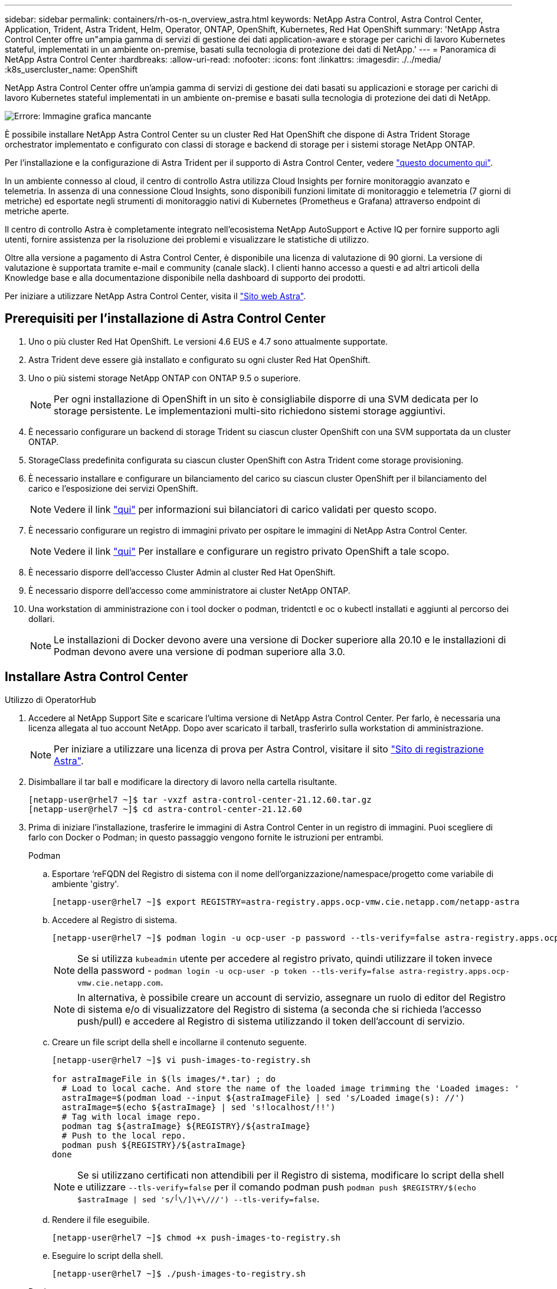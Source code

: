 ---
sidebar: sidebar 
permalink: containers/rh-os-n_overview_astra.html 
keywords: NetApp Astra Control, Astra Control Center, Application, Trident, Astra Trident, Helm, Operator, ONTAP, OpenShift, Kubernetes, Red Hat OpenShift 
summary: 'NetApp Astra Control Center offre un"ampia gamma di servizi di gestione dei dati application-aware e storage per carichi di lavoro Kubernetes stateful, implementati in un ambiente on-premise, basati sulla tecnologia di protezione dei dati di NetApp.' 
---
= Panoramica di NetApp Astra Control Center
:hardbreaks:
:allow-uri-read: 
:nofooter: 
:icons: font
:linkattrs: 
:imagesdir: ./../media/
:k8s_usercluster_name: OpenShift


NetApp Astra Control Center offre un'ampia gamma di servizi di gestione dei dati basati su applicazioni e storage per carichi di lavoro Kubernetes stateful implementati in un ambiente on-premise e basati sulla tecnologia di protezione dei dati di NetApp.

image:redhat_openshift_image44.png["Errore: Immagine grafica mancante"]

È possibile installare NetApp Astra Control Center su un cluster Red Hat OpenShift che dispone di Astra Trident Storage orchestrator implementato e configurato con classi di storage e backend di storage per i sistemi storage NetApp ONTAP.

Per l'installazione e la configurazione di Astra Trident per il supporto di Astra Control Center, vedere link:rh-os-n_overview_trident.html["questo documento qui"^].

In un ambiente connesso al cloud, il centro di controllo Astra utilizza Cloud Insights per fornire monitoraggio avanzato e telemetria. In assenza di una connessione Cloud Insights, sono disponibili funzioni limitate di monitoraggio e telemetria (7 giorni di metriche) ed esportate negli strumenti di monitoraggio nativi di Kubernetes (Prometheus e Grafana) attraverso endpoint di metriche aperte.

Il centro di controllo Astra è completamente integrato nell'ecosistema NetApp AutoSupport e Active IQ per fornire supporto agli utenti, fornire assistenza per la risoluzione dei problemi e visualizzare le statistiche di utilizzo.

Oltre alla versione a pagamento di Astra Control Center, è disponibile una licenza di valutazione di 90 giorni. La versione di valutazione è supportata tramite e-mail e community (canale slack). I clienti hanno accesso a questi e ad altri articoli della Knowledge base e alla documentazione disponibile nella dashboard di supporto dei prodotti.

Per iniziare a utilizzare NetApp Astra Control Center, visita il link:https://cloud.netapp.com/astra["Sito web Astra"^].



== Prerequisiti per l'installazione di Astra Control Center

. Uno o più cluster Red Hat OpenShift. Le versioni 4.6 EUS e 4.7 sono attualmente supportate.
. Astra Trident deve essere già installato e configurato su ogni cluster Red Hat OpenShift.
. Uno o più sistemi storage NetApp ONTAP con ONTAP 9.5 o superiore.
+

NOTE: Per ogni installazione di OpenShift in un sito è consigliabile disporre di una SVM dedicata per lo storage persistente. Le implementazioni multi-sito richiedono sistemi storage aggiuntivi.

. È necessario configurare un backend di storage Trident su ciascun cluster OpenShift con una SVM supportata da un cluster ONTAP.
. StorageClass predefinita configurata su ciascun cluster OpenShift con Astra Trident come storage provisioning.
. È necessario installare e configurare un bilanciamento del carico su ciascun cluster OpenShift per il bilanciamento del carico e l'esposizione dei servizi OpenShift.
+

NOTE: Vedere il link link:rh-os-n_load_balancers.html["qui"] per informazioni sui bilanciatori di carico validati per questo scopo.

. È necessario configurare un registro di immagini privato per ospitare le immagini di NetApp Astra Control Center.
+

NOTE: Vedere il link link:rh-os-n_private_registry.html["qui"] Per installare e configurare un registro privato OpenShift a tale scopo.

. È necessario disporre dell'accesso Cluster Admin al cluster Red Hat OpenShift.
. È necessario disporre dell'accesso come amministratore ai cluster NetApp ONTAP.
. Una workstation di amministrazione con i tool docker o podman, tridentctl e oc o kubectl installati e aggiunti al percorso dei dollari.
+

NOTE: Le installazioni di Docker devono avere una versione di Docker superiore alla 20.10 e le installazioni di Podman devono avere una versione di podman superiore alla 3.0.





== Installare Astra Control Center

[role="tabbed-block"]
====
.Utilizzo di OperatorHub
--
. Accedere al NetApp Support Site e scaricare l'ultima versione di NetApp Astra Control Center. Per farlo, è necessaria una licenza allegata al tuo account NetApp. Dopo aver scaricato il tarball, trasferirlo sulla workstation di amministrazione.
+

NOTE: Per iniziare a utilizzare una licenza di prova per Astra Control, visitare il sito https://cloud.netapp.com/astra-register["Sito di registrazione Astra"^].

. Disimballare il tar ball e modificare la directory di lavoro nella cartella risultante.
+
[listing]
----
[netapp-user@rhel7 ~]$ tar -vxzf astra-control-center-21.12.60.tar.gz
[netapp-user@rhel7 ~]$ cd astra-control-center-21.12.60
----
. Prima di iniziare l'installazione, trasferire le immagini di Astra Control Center in un registro di immagini. Puoi scegliere di farlo con Docker o Podman; in questo passaggio vengono fornite le istruzioni per entrambi.
+
[]
=====
.Podman
.. Esportare ‘reFQDN del Registro di sistema con il nome dell'organizzazione/namespace/progetto come variabile di ambiente 'gistry'.
+
[listing]
----
[netapp-user@rhel7 ~]$ export REGISTRY=astra-registry.apps.ocp-vmw.cie.netapp.com/netapp-astra
----
.. Accedere al Registro di sistema.
+
[listing]
----
[netapp-user@rhel7 ~]$ podman login -u ocp-user -p password --tls-verify=false astra-registry.apps.ocp-vmw.cie.netapp.com
----
+

NOTE: Se si utilizza `kubeadmin` utente per accedere al registro privato, quindi utilizzare il token invece della password - `podman login -u ocp-user -p token --tls-verify=false astra-registry.apps.ocp-vmw.cie.netapp.com`.

+

NOTE: In alternativa, è possibile creare un account di servizio, assegnare un ruolo di editor del Registro di sistema e/o di visualizzatore del Registro di sistema (a seconda che si richieda l'accesso push/pull) e accedere al Registro di sistema utilizzando il token dell'account di servizio.

.. Creare un file script della shell e incollarne il contenuto seguente.
+
[listing]
----
[netapp-user@rhel7 ~]$ vi push-images-to-registry.sh

for astraImageFile in $(ls images/*.tar) ; do
  # Load to local cache. And store the name of the loaded image trimming the 'Loaded images: '
  astraImage=$(podman load --input ${astraImageFile} | sed 's/Loaded image(s): //')
  astraImage=$(echo ${astraImage} | sed 's!localhost/!!')
  # Tag with local image repo.
  podman tag ${astraImage} ${REGISTRY}/${astraImage}
  # Push to the local repo.
  podman push ${REGISTRY}/${astraImage}
done
----
+

NOTE: Se si utilizzano certificati non attendibili per il Registro di sistema, modificare lo script della shell e utilizzare `--tls-verify=false` per il comando podman push `podman push $REGISTRY/$(echo $astraImage | sed 's/^[^\/]\+\///') --tls-verify=false`.

.. Rendere il file eseguibile.
+
[listing]
----
[netapp-user@rhel7 ~]$ chmod +x push-images-to-registry.sh
----
.. Eseguire lo script della shell.
+
[listing]
----
[netapp-user@rhel7 ~]$ ./push-images-to-registry.sh
----


=====
+
[]
=====
.Docker
.. Esportare ‘reFQDN del Registro di sistema con il nome dell'organizzazione/namespace/progetto come variabile di ambiente 'gistry'.
+
[listing]
----
[netapp-user@rhel7 ~]$ export REGISTRY=astra-registry.apps.ocp-vmw.cie.netapp.com/netapp-astra
----
.. Accedere al Registro di sistema.
+
[listing]
----
[netapp-user@rhel7 ~]$ docker login -u ocp-user -p password astra-registry.apps.ocp-vmw.cie.netapp.com
----
+

NOTE: Se si utilizza `kubeadmin` utente per accedere al registro privato, quindi utilizzare il token invece della password - `docker login -u ocp-user -p token astra-registry.apps.ocp-vmw.cie.netapp.com`.

+

NOTE: In alternativa, è possibile creare un account di servizio, assegnare un ruolo di editor del Registro di sistema e/o di visualizzatore del Registro di sistema (a seconda che si richieda l'accesso push/pull) e accedere al Registro di sistema utilizzando il token dell'account di servizio.

.. Creare un file script della shell e incollarne il contenuto seguente.
+
[listing]
----
[netapp-user@rhel7 ~]$ vi push-images-to-registry.sh

for astraImageFile in $(ls images/*.tar) ; do
  # Load to local cache. And store the name of the loaded image trimming the 'Loaded images: '
  astraImage=$(docker load --input ${astraImageFile} | sed 's/Loaded image: //')
  astraImage=$(echo ${astraImage} | sed 's!localhost/!!')
  # Tag with local image repo.
  docker tag ${astraImage} ${REGISTRY}/${astraImage}
  # Push to the local repo.
  docker push ${REGISTRY}/${astraImage}
done
----
.. Rendere il file eseguibile.
+
[listing]
----
[netapp-user@rhel7 ~]$ chmod +x push-images-to-registry.sh
----
.. Eseguire lo script della shell.
+
[listing]
----
[netapp-user@rhel7 ~]$ ./push-images-to-registry.sh
----


=====


. Quando si utilizzano registri di immagini private non pubblicamente attendibili, caricare i certificati TLS del registro di immagini nei nodi OpenShift. A tale scopo, creare una configurazione nello spazio dei nomi openshift-config utilizzando i certificati TLS e applicarla alla configurazione dell'immagine del cluster per rendere attendibile il certificato.
+
[listing]
----
[netapp-user@rhel7 ~]$ oc create configmap default-ingress-ca -n openshift-config --from-file=astra-registry.apps.ocp-vmw.cie.netapp.com=tls.crt

[netapp-user@rhel7 ~]$ oc patch image.config.openshift.io/cluster --patch '{"spec":{"additionalTrustedCA":{"name":"default-ingress-ca"}}}' --type=merge
----
+

NOTE: Se si utilizza un registro interno di OpenShift con certificati TLS predefiniti dall'operatore di ingresso con un percorso, è comunque necessario seguire la procedura precedente per applicare la patch ai certificati con il nome host del percorso. Per estrarre i certificati dall'operatore di ingresso, è possibile utilizzare il comando `oc extract secret/router-ca --keys=tls.crt -n openshift-ingress-operator`.

. Creare uno spazio dei nomi `netapp-acc-operator` Per Astra Control Center.
+
[listing]
----
[netapp-user@rhel7 ~]$ oc create ns netapp-acc-operator

namespace/netapp-acc-operator created
----
. Creare un segreto con le credenziali per accedere al registro delle immagini in `netapp-acc-operator` namespace.
+
[listing]
----
[netapp-user@rhel7 ~]$ oc create secret docker-registry astra-registry-cred --docker-server=astra-registry.apps.ocp-vmw.cie.netapp.com --docker-username=ocp-user --docker-password=password -n netapp-acc-operator

secret/astra-registry-cred created
----
. Accedi alla console GUI di Red Hat OpenShift con accesso cluster-admin.
. Selezionare Administrator (Amministratore) dal menu a discesa Perspective (prospettiva).
. Accedere a Operator > OperatorHub e cercare Astra.
+
image::redhat_openshift_image45.JPG[OpenShift Operator Hub]

. Selezionare `netapp-acc-operator` affiancare e fare clic su `Install`.
+
image::redhat_openshift_image123.jpg[Tessera operatore ACC]

. Nella schermata Install Operator (Installa operatore), accettare tutti i parametri predefiniti e fare clic su `Install`.
+
image::redhat_openshift_image124.jpg[Dettagli operatore ACC]

. Attendere il completamento dell'installazione da parte dell'operatore.
+
image::redhat_openshift_image125.jpg[L'operatore ACC attende l'installazione]

. Una volta completata l'installazione dell'operatore, selezionare per fare clic su `View Operator`.
+
image::redhat_openshift_image126.jpg[Installazione dell'operatore ACC completata]

. Quindi fare clic su `Create Instance` Nel riquadro Astra Control Center dell'operatore.
+
image::redhat_openshift_image127.jpg[Creare un'istanza ACC]

. Riempire `Create AstraControlCenter` campi del modulo e fare clic su `Create`.
+
.. Se si desidera, modificare il nome dell'istanza di Astra Control Center.
.. Se si desidera, attivare o disattivare il supporto automatico. Si consiglia di mantenere la funzionalità di supporto automatico.
.. Inserire il nome FQDN per Astra Control Center.
.. Inserire la versione di Astra Control Center; per impostazione predefinita viene visualizzata la versione più recente.
.. Inserisci un nome account per Astra Control Center e i dettagli dell'amministratore come nome, cognome e indirizzo e-mail.
.. Inserire il criterio di recupero del volume, l'impostazione predefinita è Mantieni.
.. In Image Registry (Registro immagini), immettere l'FQDN del registro insieme al nome dell'organizzazione assegnato durante l'invio delle immagini al registro (in questo esempio, `astra-registry.apps.ocp-vmw.cie.netapp.com/netapp-astra`)
.. Se si utilizza un registro che richiede l'autenticazione, inserire il nome segreto nella sezione Registro immagini.
.. Configurare le opzioni di scalabilità per i limiti delle risorse di Astra Control Center.
.. Inserire il nome della classe di storage se si desidera inserire PVC in una classe di storage non predefinita.
.. Definire le preferenze di gestione CRD.
+
image::redhat_openshift_image128.jpg[Creare un'istanza ACC]

+
image::redhat_openshift_image129.jpg[Creare un'istanza ACC]





--
.Automatizzato [Ansible]
--
. Per utilizzare i playbook Ansible per implementare Astra Control Center, è necessaria una macchina Ubuntu/RHEL con Ansible installato. Seguire le procedure link:../automation/getting-started.html["qui"] Per Ubuntu e RHEL.
. Clonare il repository GitHub che ospita il contenuto Ansible.
+
[source, cli]
----
git clone https://github.com/NetApp-Automation/na_astra_control_suite.git
----
. Accedi al sito NetApp Support e scarica l'ultima versione di NetApp Astra Control Center. Per farlo, è necessaria una licenza allegata al tuo account NetApp. Dopo aver scaricato il tarball, trasferirlo sulla workstation.
+

NOTE: Per iniziare a utilizzare una licenza di prova per Astra Control, visitare il sito https://cloud.netapp.com/astra-register["Sito di registrazione Astra"^].

. Creare o ottenere il file kubeconfig con accesso amministratore al cluster OpenShift su cui deve essere installato Astra Control Center.
. Modificare la directory in na_astra_control_suite.
+
[source, cli]
----
cd na_astra_control_suite
----
. Modificare il `vars/vars.yml` e inserire le variabili con le informazioni richieste.
+
[source, cli]
----
#Define whether or not to push the Astra Control Center images to your private registry [Allowed values: yes, no]
push_images: yes

#The directory hosting the Astra Control Center installer
installer_directory: /home/admin/

#Specify the ingress type. Allowed values - "AccTraefik" or "Generic"
#"AccTraefik" if you want the installer to create a LoadBalancer type service to access ACC, requires MetalLB or similar.
#"Generic" if you want to create or configure ingress controller yourself, installer just creates a ClusterIP service for traefik.
ingress_type: "AccTraefik"

#Name of the Astra Control Center installer (Do not include the extension, just the name)
astra_tar_ball_name: astra-control-center-22.04.0

#The complete path to the kubeconfig file of the kubernetes/openshift cluster Astra Control Center needs to be installed to.
hosting_k8s_cluster_kubeconfig_path: /home/admin/cluster-kubeconfig.yml

#Namespace in which Astra Control Center is to be installed
astra_namespace: netapp-astra-cc

#Astra Control Center Resources Scaler. Leave it blank if you want to accept the Default setting.
astra_resources_scaler: Default

#Storageclass to be used for Astra Control Center PVCs, it must be created before running the playbook [Leave it blank if you want the PVCs to use default storageclass]
astra_trident_storageclass: basic

#Reclaim Policy for Astra Control Center Persistent Volumes [Allowed values: Retain, Delete]
storageclass_reclaim_policy: Retain

#Private Registry Details
astra_registry_name: "docker.io"

#Whether the private registry requires credentials [Allowed values: yes, no]
require_reg_creds: yes

#If require_reg_creds is yes, then define the container image registry credentials
#Usually, the registry namespace and usernames are same for individual users
astra_registry_namespace: "registry-user"
astra_registry_username: "registry-user"
astra_registry_password: "password"

#Kuberenets/OpenShift secret name for Astra Control Center
#This name will be assigned to the K8s secret created by the playbook
astra_registry_secret_name: "astra-registry-credentials"

#Astra Control Center FQDN
acc_fqdn_address: astra-control-center.cie.netapp.com

#Name of the Astra Control Center instance
acc_account_name: ACC Account Name

#Administrator details for Astra Control Center
admin_email_address: admin@example.com
admin_first_name: Admin
admin_last_name: Admin
----
. Esegui il manuale per implementare Astra Control Center. Il playbook richiede privilegi root per alcune configurazioni.
+
Se l'utente che esegue il playbook è root o ha configurato sudo senza password, eseguire il seguente comando per eseguire il playbook.

+
[source, cli]
----
ansible-playbook install_acc_playbook.yml
----
+
Se l'utente ha configurato l'accesso sudo basato su password, eseguire il seguente comando per eseguire il manuale, quindi inserire la password sudo.

+
[source, cli]
----
ansible-playbook install_acc_playbook.yml -K
----


--
====


=== Fasi successive all'installazione

. Il completamento dell'installazione potrebbe richiedere alcuni minuti. Verificare che tutti i pod e i servizi in `netapp-astra-cc` namespace in esecuzione.
+
[listing]
----
[netapp-user@rhel7 ~]$ oc get all -n netapp-astra-cc
----
. Controllare `acc-operator-controller-manager` registri per garantire che l'installazione sia completata.
+
[listing]
----
[netapp-user@rhel7 ~]$ oc logs deploy/acc-operator-controller-manager -n netapp-acc-operator -c manager -f
----
+

NOTE: Il seguente messaggio indica la corretta installazione di Astra Control Center.

+
[listing]
----
{"level":"info","ts":1624054318.029971,"logger":"controllers.AstraControlCenter","msg":"Successfully Reconciled AstraControlCenter in [seconds]s","AstraControlCenter":"netapp-astra-cc/astra","ae.Version":"[21.12.60]"}
----
. Il nome utente per l'accesso ad Astra Control Center è l'indirizzo e-mail dell'amministratore fornito nel file CRD e la password è una stringa `ACC-` Aggiunto all'UUID di Astra Control Center. Eseguire il seguente comando:
+
[listing]
----
[netapp-user@rhel7 ~]$ oc get astracontrolcenters -n netapp-astra-cc
NAME    UUID
astra   345c55a5-bf2e-21f0-84b8-b6f2bce5e95f
----
+

NOTE: In questo esempio, la password è `ACC-345c55a5-bf2e-21f0-84b8-b6f2bce5e95f`.

. Ottieni l'IP del bilanciamento del carico del servizio traefik.
+
[listing]
----
[netapp-user@rhel7 ~]$ oc get svc -n netapp-astra-cc | egrep 'EXTERNAL|traefik'

NAME                                       TYPE           CLUSTER-IP       EXTERNAL-IP     PORT(S)                                                                   AGE
traefik                                    LoadBalancer   172.30.99.142    10.61.186.181   80:30343/TCP,443:30060/TCP                                                16m
----
. Aggiungere una voce nel server DNS che punta all'FQDN fornito nel file CRD di Astra Control Center `EXTERNAL-IP` del servizio traefik.
+
image:redhat_openshift_image122.jpg["Aggiungi voce DNS per GUI ACC"]

. Accedere alla GUI di Astra Control Center esplorando il relativo FQDN.
+
image:redhat_openshift_image87.jpg["Accesso ad Astra Control Center"]

. Quando si accede all'interfaccia grafica di Astra Control Center per la prima volta utilizzando l'indirizzo email admin fornito in CRD, è necessario modificare la password.
+
image:redhat_openshift_image88.jpg["Modifica obbligatoria della password di Astra Control Center"]

. Se si desidera aggiungere un utente ad Astra Control Center, accedere a account > Users (account > utenti), fare clic su Add (Aggiungi), inserire i dettagli dell'utente e fare clic su Add (Aggiungi).
+
image:redhat_openshift_image89.jpg["Astra Control Center crea un utente"]

. Astra Control Center richiede una licenza per il funzionamento di tutte le funzionalità IT. Per aggiungere una licenza, accedere a account > License (account > licenza), fare clic su Add License (Aggiungi licenza) e caricare il file di licenza.
+
image:redhat_openshift_image90.jpg["Astra Control Center aggiunge licenza"]

+

NOTE: In caso di problemi con l'installazione o la configurazione di NetApp Astra Control Center, è disponibile la knowledge base dei problemi noti https://kb.netapp.com/Advice_and_Troubleshooting/Cloud_Services/Astra["qui"].


